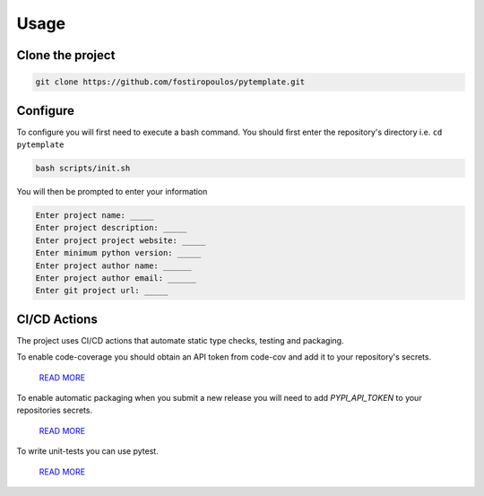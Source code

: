 Usage
=====


Clone the project
^^^^^^^^^^^^^^^^^

.. code-block::

    git clone https://github.com/fostiropoulos/pytemplate.git


Configure
^^^^^^^^^

To configure you will first need to execute a bash command. You should first enter the repository's directory i.e.
``cd pytemplate``



.. code-block::

    bash scripts/init.sh


You will then be prompted to enter your information

.. code-block::

    Enter project name: _____
    Enter project description: _____
    Enter project project website: _____
    Enter minimum python version: _____
    Enter project author name: ______
    Enter project author email: ______
    Enter git project url: _____



CI/CD Actions
^^^^^^^^^^^^^

The project uses CI/CD actions that automate static type checks, testing and packaging.

To enable code-coverage you should obtain an API token from code-cov and add it to your repository's secrets.

    `READ MORE <https://docs.codecov.com/docs/gitlab-2-getting-a-codecov-account-and-uploading-coverage>`__

To enable automatic packaging when you submit a new release you will need to add `PYPI_API_TOKEN` to your repositories secrets.

    `READ MORE <https://pypi.org/help/#apitoken>`__

To write unit-tests you can use pytest.

    `READ MORE <https://docs.pytest.org/en/7.4.x/>`__
